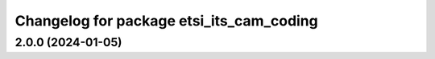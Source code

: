 ^^^^^^^^^^^^^^^^^^^^^^^^^^^^^^^^^^^^^^^^^
Changelog for package etsi_its_cam_coding
^^^^^^^^^^^^^^^^^^^^^^^^^^^^^^^^^^^^^^^^^

2.0.0 (2024-01-05)
------------------

